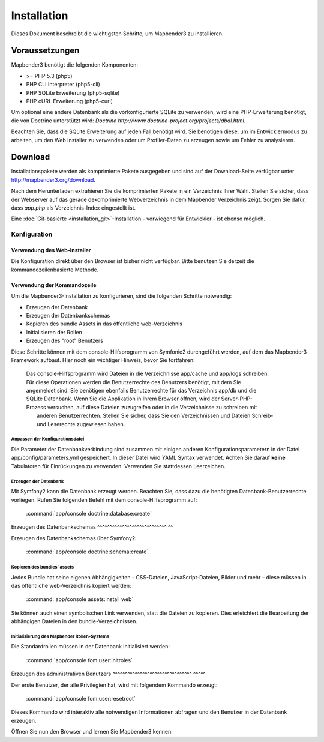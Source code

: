Installation 
############ 

Dieses Dokument beschreibt die wichtigsten Schritte, um Mapbender3 zu installieren. 


Voraussetzungen
***************

Mapbender3 benötigt die folgenden Komponenten:

* >= PHP 5.3 (php5) 
* PHP CLI Interpreter (php5-cli) 
* PHP SQLite Erweiterung (php5-sqlite) 
* PHP cURL Erweiterung (php5-curl) 

Um optional eine andere Datenbank als die vorkonfigurierte SQLite zu verwenden, wird eine PHP-Erweiterung benötigt, die von Doctrine unterstützt wird:
`Doctrine http://www.doctrine-project.org/projects/dbal.html`. 

Beachten Sie, dass die SQLite Erweiterung auf jeden Fall benötigt wird. Sie benötigen diese, um im Entwicklermodus zu arbeiten, um den Web Installer zu verwenden oder um Profiler-Daten zu erzeugen sowie um Fehler zu analysieren.


Download 
********** 

Installationspakete werden als komprimierte Pakete ausgegeben und sind auf der Download-Seite verfügbar unter  http://mapbender3.org/download.

Nach dem Herunterladen extrahieren Sie die komprimierten Pakete in ein Verzeichnis Ihrer Wahl. Stellen Sie sicher, dass der Webserver auf das gerade dekomprimierte Webverzeichnis in dem Mapbender Verzeichnis zeigt. Sorgen Sie dafür, dass *app.php* als Verzeichnis-Index eingestellt ist.


Eine :doc:`Git-basierte <installation_git>`-Installation - vorwiegend für Entwickler - ist ebenso möglich.


Konfiguration
============= 



Verwendung des Web-Installer
---------------------------------------

Die Konfiguration direkt über den Browser ist bisher nicht verfügbar. Bitte benutzen Sie derzeit die kommandozeilenbasierte Methode.



Verwendung der  Kommandozeile
----------------------------------------

Um die Mapbender3-Installation zu konfigurieren, sind die folgenden Schritte notwendig:

* Erzeugen der Datenbank
* Erzeugen der Datenbankschemas
* Kopieren des bundle Assets in das öffentliche web-Verzeichnis
* Initialisieren der Rollen
* Erzeugen des "root" Benutzers

Diese Schritte können mit dem console-Hilfsprogramm von Symfonie2 durchgeführt werden, auf dem das Mapbender3 Framework aufbaut. Hier noch ein wichtiger Hinweis, bevor Sie fortfahren: 


  | Das console-Hilfsprogramm wird Dateien in die Verzeichnisse app/cache und app/logs schreiben. 
  | Für diese Operationen werden die Benutzerrechte des Benutzers benötigt, mit dem Sie 
  | angemeldet sind. Sie benötigen ebenfalls Benutzerrechte für das Verzeichnis app/db und die
  | SQLite Datenbank.  Wenn Sie die Applikation in Ihrem Browser öffnen, wird der Server-PHP-
  | Prozess versuchen, auf  diese Dateien zuzugreifen oder in die Verzeichnisse zu schreiben mit
  |  anderen Benutzerrechten. Stellen Sie sicher,  dass Sie den Verzeichnissen und Dateien Schreib-
  |  und Leserechte zugewiesen haben. 


Anpassen der Konfigurationsdatei
^^^^^^^^^^^^^^^^^^^^^^^^^^^^^^^ 
Die Parameter der Datenbankverbindung sind zusammen mit einigen anderen Konfigurationsparametern in der Datei app/config/parameters.yml gespeichert. In dieser Datei  wird YAML Syntax verwendet. Achten Sie darauf **keine** Tabulatoren für Einrückungen zu verwenden. Verwenden Sie stattdessen Leerzeichen.


Erzeugen der Datenbank
^^^^^^^^^^^^^^^^^^^^^ 

Mit Symfony2 kann die Datenbank erzeugt werden. Beachten Sie, dass dazu die benötigten Datenbank-Benutzerrechte vorliegen. Rufen Sie folgenden Befehl mit dem console-Hilfsprogramm auf:

    :command:`app/console doctrine:database:create` 


Erzeugen des Datenbankschemas
^^^^^^^^^^^^^^^^^^^^^^^^^^^^ ^^ 

Erzeugen des Datenbankschemas über Symfony2:

    :command:`app/console doctrine:schema:create` 




Kopieren des bundles' assets
^^^^^^^^^^^^^^^^^^^^^^^^^^^ 

Jedes Bundle hat seine eigenen Abhängigkeiten - CSS-Dateien, JavaScript-Dateien, Bilder und mehr – diese müssen in das öffentliche web-Verzeichnis kopiert werden:

    :command:`app/console assets:install web` 


Sie können auch einen symbolischen Link verwenden, statt die Dateien zu kopieren.  Dies erleichtert die Bearbeitung der abhängigen Dateien in den bundle-Verzeichnissen.



Initialisierung des Mapbender Rollen-Systems
^^^^^^^^^^^^^^^^^^^^^^^^^^^^^^^^^^^^^^^^ 

Die Standardrollen müssen in der Datenbank initialisiert werden:

    :command:`app/console fom:user:initroles` 



Erzeugen des administrativen Benutzers
^^^^^^^^^^^^^^^^^^^^^^^^^^^^^^^^ ^^^^^ 

Der erste Benutzer, der alle Privilegien hat, wird mit folgendem Kommando erzeugt:

    :command:`app/console fom:user:resetroot` 


Dieses Kommando wird interaktiv alle notwendigen Informationen abfragen und den Benutzer in der Datenbank erzeugen.

Öffnen Sie nun den Browser und lernen Sie Mapbender3 kennen.
